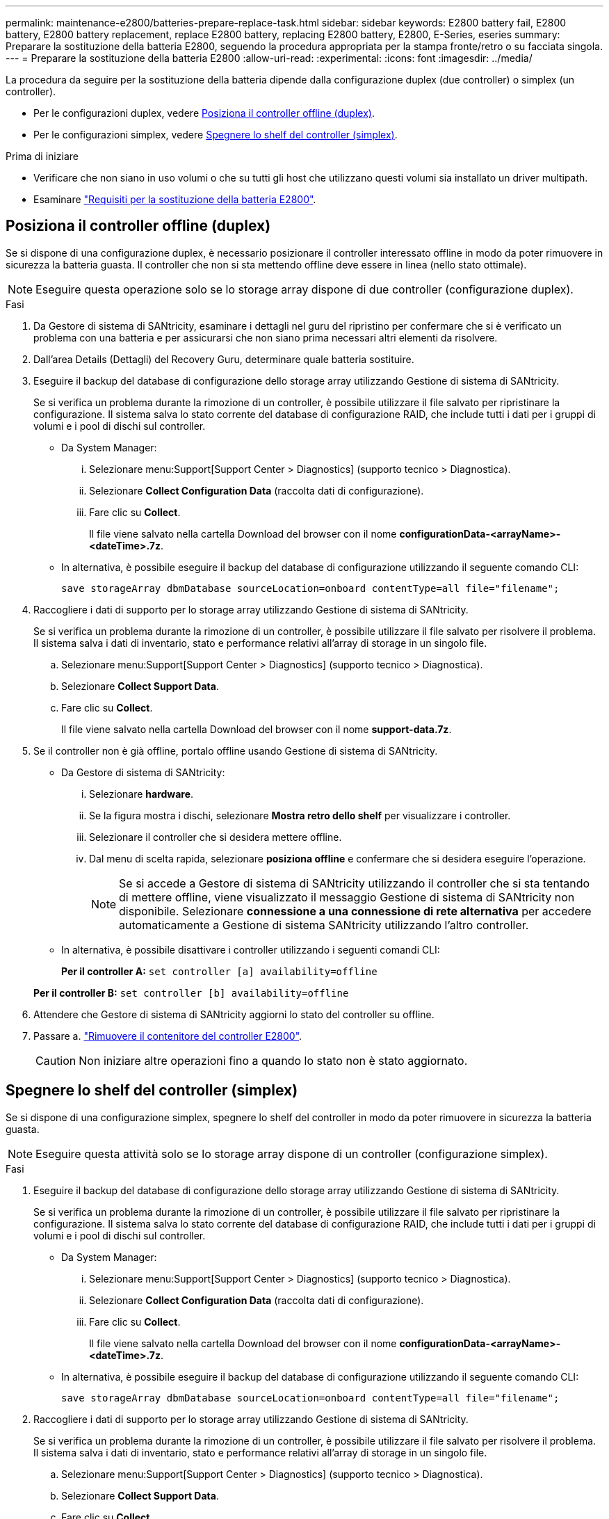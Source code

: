 ---
permalink: maintenance-e2800/batteries-prepare-replace-task.html 
sidebar: sidebar 
keywords: E2800 battery fail, E2800 battery, E2800 battery replacement, replace E2800 battery, replacing E2800 battery, E2800, E-Series, eseries 
summary: Preparare la sostituzione della batteria E2800, seguendo la procedura appropriata per la stampa fronte/retro o su facciata singola. 
---
= Preparare la sostituzione della batteria E2800
:allow-uri-read: 
:experimental: 
:icons: font
:imagesdir: ../media/


[role="lead"]
La procedura da seguire per la sostituzione della batteria dipende dalla configurazione duplex (due controller) o simplex (un controller).

* Per le configurazioni duplex, vedere <<Posiziona il controller offline (duplex)>>.
* Per le configurazioni simplex, vedere <<Spegnere lo shelf del controller (simplex)>>.


.Prima di iniziare
* Verificare che non siano in uso volumi o che su tutti gli host che utilizzano questi volumi sia installato un driver multipath.
* Esaminare link:batteries-overview-requirements-concept.html["Requisiti per la sostituzione della batteria E2800"].




== Posiziona il controller offline (duplex)

Se si dispone di una configurazione duplex, è necessario posizionare il controller interessato offline in modo da poter rimuovere in sicurezza la batteria guasta. Il controller che non si sta mettendo offline deve essere in linea (nello stato ottimale).


NOTE: Eseguire questa operazione solo se lo storage array dispone di due controller (configurazione duplex).

.Fasi
. Da Gestore di sistema di SANtricity, esaminare i dettagli nel guru del ripristino per confermare che si è verificato un problema con una batteria e per assicurarsi che non siano prima necessari altri elementi da risolvere.
. Dall'area Details (Dettagli) del Recovery Guru, determinare quale batteria sostituire.
. Eseguire il backup del database di configurazione dello storage array utilizzando Gestione di sistema di SANtricity.
+
Se si verifica un problema durante la rimozione di un controller, è possibile utilizzare il file salvato per ripristinare la configurazione. Il sistema salva lo stato corrente del database di configurazione RAID, che include tutti i dati per i gruppi di volumi e i pool di dischi sul controller.

+
** Da System Manager:
+
... Selezionare menu:Support[Support Center > Diagnostics] (supporto tecnico > Diagnostica).
... Selezionare *Collect Configuration Data* (raccolta dati di configurazione).
... Fare clic su *Collect*.
+
Il file viene salvato nella cartella Download del browser con il nome *configurationData-<arrayName>-<dateTime>.7z*.



** In alternativa, è possibile eseguire il backup del database di configurazione utilizzando il seguente comando CLI:
+
`save storageArray dbmDatabase sourceLocation=onboard contentType=all file="filename";`



. Raccogliere i dati di supporto per lo storage array utilizzando Gestione di sistema di SANtricity.
+
Se si verifica un problema durante la rimozione di un controller, è possibile utilizzare il file salvato per risolvere il problema. Il sistema salva i dati di inventario, stato e performance relativi all'array di storage in un singolo file.

+
.. Selezionare menu:Support[Support Center > Diagnostics] (supporto tecnico > Diagnostica).
.. Selezionare *Collect Support Data*.
.. Fare clic su *Collect*.
+
Il file viene salvato nella cartella Download del browser con il nome *support-data.7z*.



. Se il controller non è già offline, portalo offline usando Gestione di sistema di SANtricity.
+
** Da Gestore di sistema di SANtricity:
+
... Selezionare *hardware*.
... Se la figura mostra i dischi, selezionare *Mostra retro dello shelf* per visualizzare i controller.
... Selezionare il controller che si desidera mettere offline.
... Dal menu di scelta rapida, selezionare *posiziona offline* e confermare che si desidera eseguire l'operazione.
+

NOTE: Se si accede a Gestore di sistema di SANtricity utilizzando il controller che si sta tentando di mettere offline, viene visualizzato il messaggio Gestione di sistema di SANtricity non disponibile. Selezionare *connessione a una connessione di rete alternativa* per accedere automaticamente a Gestione di sistema SANtricity utilizzando l'altro controller.



** In alternativa, è possibile disattivare i controller utilizzando i seguenti comandi CLI:
+
*Per il controller A:* `set controller [a] availability=offline`

+
*Per il controller B:* `set controller [b] availability=offline`



. Attendere che Gestore di sistema di SANtricity aggiorni lo stato del controller su offline.
. Passare a. link:batteries-remove-controller-canister-task.html["Rimuovere il contenitore del controller E2800"].
+

CAUTION: Non iniziare altre operazioni fino a quando lo stato non è stato aggiornato.





== Spegnere lo shelf del controller (simplex)

Se si dispone di una configurazione simplex, spegnere lo shelf del controller in modo da poter rimuovere in sicurezza la batteria guasta.


NOTE: Eseguire questa attività solo se lo storage array dispone di un controller (configurazione simplex).

.Fasi
. Eseguire il backup del database di configurazione dello storage array utilizzando Gestione di sistema di SANtricity.
+
Se si verifica un problema durante la rimozione di un controller, è possibile utilizzare il file salvato per ripristinare la configurazione. Il sistema salva lo stato corrente del database di configurazione RAID, che include tutti i dati per i gruppi di volumi e i pool di dischi sul controller.

+
** Da System Manager:
+
... Selezionare menu:Support[Support Center > Diagnostics] (supporto tecnico > Diagnostica).
... Selezionare *Collect Configuration Data* (raccolta dati di configurazione).
... Fare clic su *Collect*.
+
Il file viene salvato nella cartella Download del browser con il nome *configurationData-<arrayName>-<dateTime>.7z*.



** In alternativa, è possibile eseguire il backup del database di configurazione utilizzando il seguente comando CLI:
+
`save storageArray dbmDatabase sourceLocation=onboard contentType=all file="filename";`



. Raccogliere i dati di supporto per lo storage array utilizzando Gestione di sistema di SANtricity.
+
Se si verifica un problema durante la rimozione di un controller, è possibile utilizzare il file salvato per risolvere il problema. Il sistema salva i dati di inventario, stato e performance relativi all'array di storage in un singolo file.

+
.. Selezionare menu:Support[Support Center > Diagnostics] (supporto tecnico > Diagnostica).
.. Selezionare *Collect Support Data*.
.. Fare clic su *Collect*.
+
Il file viene salvato nella cartella Download del browser con il nome *support-data.7z*.



. Assicurarsi che non si verifichino operazioni di i/o tra lo storage array e tutti gli host connessi. Ad esempio, è possibile eseguire le seguenti operazioni:
+
.. Arrestare tutti i processi che coinvolgono le LUN mappate dallo storage agli host.
.. Assicurarsi che nessuna applicazione stia scrivendo dati su tutte le LUN mappate dallo storage agli host.
.. Smontare tutti i file system associati ai volumi sull'array.
+

NOTE: I passaggi esatti per interrompere le operazioni di i/o dell'host dipendono dal sistema operativo dell'host e dalla configurazione, che esulano dall'ambito di queste istruzioni. Se non si è sicuri di come interrompere le operazioni di i/o host nell'ambiente, è consigliabile arrestare l'host.

+

CAUTION: *Possibile perdita di dati* -- se si continua questa procedura mentre si verificano le operazioni di i/o, si potrebbero perdere i dati.



. Attendere che i dati presenti nella memoria cache vengano scritti sui dischi.
+
Il LED verde cache Active (cache attiva) sul retro del controller è acceso quando i dati memorizzati nella cache devono essere scritti sui dischi. Attendere che il LED si spenga.

. Dalla home page di Gestione sistema SANtricity, selezionare *Visualizza operazioni in corso*.
. Confermare che tutte le operazioni sono state completate prima di passare alla fase successiva.
. Spegnere entrambi gli interruttori di alimentazione sullo shelf del controller.
. Attendere che tutti i LED sullo shelf del controller si spenga.
. Passare a. link:batteries-remove-controller-canister-task.html["Rimuovere il contenitore del controller E2800"].

